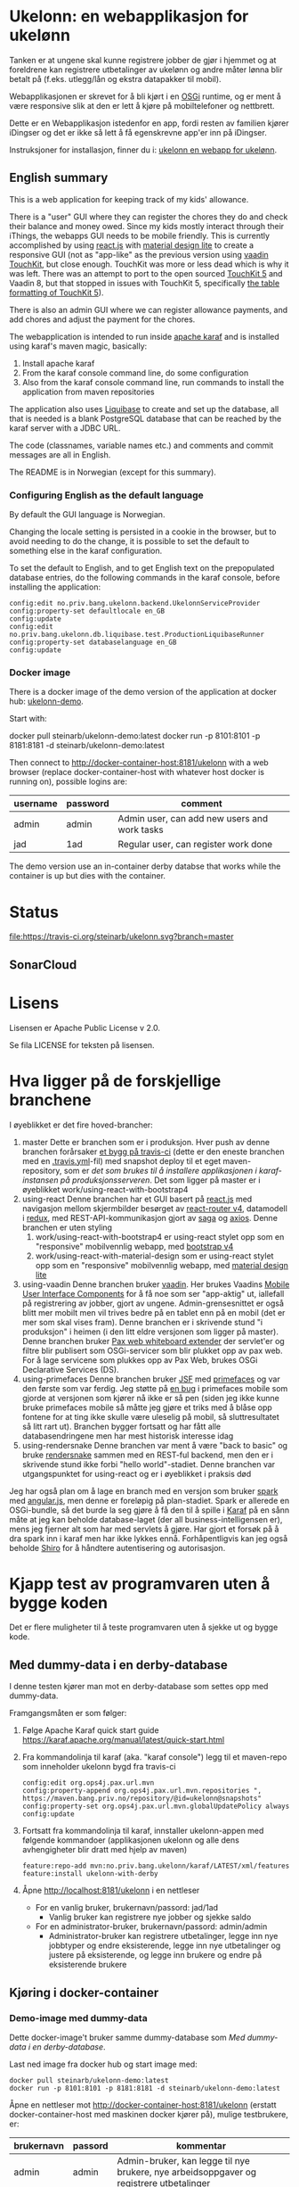* Ukelonn: en webapplikasjon for ukelønn

Tanken er at ungene skal kunne registrere jobber de gjør i hjemmet og at foreldrene kan registrere utbetalinger av ukelønn og andre måter lønna blir betalt på (f.eks. utlegg/lån og ekstra datapakker til mobil).

Webapplikasjonen er skrevet for å bli kjørt i en [[https://www.osgi.org/developer/architecture/][OSGi]] runtime, og er ment å være responsive slik at den er lett å kjøre på mobiltelefoner og nettbrett.

Dette er en Webapplikasjon istedenfor en app, fordi resten av familien kjører iDingser og det er ikke så lett å få egenskrevne app'er inn på iDingser.

Instruksjoner for installasjon, finner du i: [[https://github.com/steinarb/ukelonn/wiki/ukelonn---en-webapp-for-ukel%C3%B8nn][ukelonn en webapp for ukelønn]].

** English summary

This is a web application for keeping track of my kids' allowance.

There is a "user" GUI where they can register the chores they do and check their balance and money owed.  Since my kids mostly interact through their iThings, the webapps GUI needs to be mobile friendly. This is currently accomplished by using [[https://reactjs.org][react.js]] with [[https://getmdl.io][material design lite]] to create a responsive GUI (not as "app-like" as the previous version using [[https://vaadin.com/directory/component/vaadin-touchkit][vaadin TouchKit]], but close enough.  TouchKit was more or less dead which is why it was left. There was an attempt to port to the open sourced [[https://github.com/parttio/touchkit][TouchKit 5]] and Vaadin 8, but that stopped in issues with TouchKit 5, specifically [[https://github.com/parttio/touchkit/issues/17][the table formatting of TouchKit 5]]).

There is also an admin GUI where we can register allowance payments, and add chores and adjust the payment for the chores.

The webapplication is intended to run inside [[https://karaf.apache.org][apache karaf]] and is installed using karaf's maven magic, basically:
 1. Install apache karaf
 2. From the karaf console command line, do some configuration
 3. Also from the karaf console command line, run commands to install the application from maven repositories

The application also uses [[https://www.liquibase.org][Liquibase]] to create and set up the database, all that is needed is a blank PostgreSQL database that can be reached by the karaf server with a JDBC URL.

The code (classnames, variable names etc.) and comments and commit messages are all in English.

The README is in Norwegian (except for this summary).

*** Configuring English as the default language

By default the GUI language is Norwegian.

Changing the locale setting is persisted in a cookie in the browser, but to avoid needing to do the change, it is possible to set the default to something else in the karaf configuration.

To set the default to English, and to get English text on the prepopulated database entries, do the following commands in the karaf console, before installing the application:
#+begin_example
  config:edit no.priv.bang.ukelonn.backend.UkelonnServiceProvider
  config:property-set defaultlocale en_GB
  config:update
  config:edit no.priv.bang.ukelonn.db.liquibase.test.ProductionLiquibaseRunner
  config:property-set databaselanguage en_GB
  config:update
#+end_example

*** Docker image
There is a docker image of the demo version of the application at docker hub: [[https://hub.docker.com/repository/docker/steinarb/ukelonn-demo][ukelonn-demo]].

Start with:
#+begin_examplea
  docker pull steinarb/ukelonn-demo:latest
  docker run -p 8101:8101 -p 8181:8181 -d steinarb/ukelonn-demo:latest
#+end_example

Then connect to http://docker-container-host:8181/ukelonn with a web browser (replace docker-container-host with whatever host docker is running on), possible logins are:
| username | password | comment                                      |
|----------+----------+----------------------------------------------|
| admin    | admin    | Admin user, can add new users and work tasks |
| jad      | 1ad      | Regular user, can register work done         |

The demo version use an in-container derby databse that works while the container is up but dies with the container.

* Status

[[https://travis-ci.org/steinarb/ukelonn][file:https://travis-ci.org/steinarb/ukelonn.svg?branch=master]] [[https://coveralls.io/r/steinarb/ukelonn][file:https://coveralls.io/repos/steinarb/ukelonn/badge.svg]]  [[https://sonarcloud.io/dashboard/index/no.priv.bang.ukelonn%3Aukelonn][file:https://sonarcloud.io/api/project_badges/measure?project=no.priv.bang.ukelonn%3Aukelonn&metric=alert_status#.svg]]


** SonarCloud
[[https://sonarcloud.io/dashboard/index/no.priv.bang.ukelonn%3Aukelonn][file:https://sonarcloud.io/api/project_badges/measure?project=no.priv.bang.ukelonn%3Aukelonn&metric=ncloc#.svg]] [[https://sonarcloud.io/dashboard/index/no.priv.bang.ukelonn%3Aukelonn][file:https://sonarcloud.io/api/project_badges/measure?project=no.priv.bang.ukelonn%3Aukelonn&metric=bugs#.svg]] [[https://sonarcloud.io/dashboard/index/no.priv.bang.ukelonn%3Aukelonn][file:https://sonarcloud.io/api/project_badges/measure?project=no.priv.bang.ukelonn%3Aukelonn&metric=vulnerabilities#.svg]] [[https://sonarcloud.io/dashboard/index/no.priv.bang.ukelonn%3Aukelonn][file:https://sonarcloud.io/api/project_badges/measure?project=no.priv.bang.ukelonn%3Aukelonn&metric=code_smells#.svg]] [[https://sonarcloud.io/dashboard/index/no.priv.bang.ukelonn%3Aukelonn][file:https://sonarcloud.io/api/project_badges/measure?project=no.priv.bang.ukelonn%3Aukelonn&metric=coverage#.svg]]

* Lisens

Lisensen er Apache Public License v 2.0.

Se fila LICENSE for teksten på lisensen.

* Hva ligger på de forskjellige branchene

I øyeblikket er det fire hoved-brancher:
 1. master
    Dette er branchen som er i produksjon.  Hver push av denne branchen forårsaker [[https://travis-ci.org/steinarb/ukelonn][et bygg på travis-ci]] (dette er den eneste branchen med en [[https://github.com/steinarb/ukelonn/blob/master/.travis.yml][.travis.yml]]-fil) med snapshot deploy til et eget maven-repository, som er [[Oppsett av webappen på en server med debian GNU/linux][det som brukes til å installere applikasjonen i karaf-instansen på produksjonsserveren]].  Det som ligger på master er i øyeblikket work/using-react-with-bootstrap4
 2. using-react
    Denne branchen har et GUI basert på [[https://reactjs.org][react.js]] med navigasjon mellom skjermbilder besørget av [[https://reactjs.org][react-router v4]], datamodell i [[https://reactjs.org][redux]], med REST-API-kommunikasjon gjort av [[https://reactjs.org][saga]] og [[https://reactjs.org][axios]].  Denne branchen er uten styling
    1. work/using-react-with-bootstrap4 er using-react stylet opp som en "responsive" mobilvennlig webapp, med [[https://getbootstrap.com][bootstrap v4]]
    2. work/using-react-with-material-design som er using-react stylet opp som en "responsive" mobilvennlig webapp, med [[https://getmdl.io][material design lite]]
 3. using-vaadin
    Denne branchen bruker [[https://vaadin.com/home][vaadin]].
    Her brukes Vaadins [[https://vaadin.com/docs/-/part/touchkit/mobile-components.html][Mobile User Interface Components]] for å få noe som ser "app-aktig" ut, iallefall på registrering av jobber, gjort av ungene.
    Admin-grensesnittet er også blitt mer mobilt men vil trives bedre på en tablet enn på en mobil (det er mer som skal vises fram).
    Denne branchen er i skrivende stund "i produksjon" i heimen (i den litt eldre versjonen som ligger på master).
    Denne branchen bruker [[http://ops4j.github.io/pax/web/SNAPSHOT/User-Guide.html#whiteboard-extender][Pax web whiteboard extender]] der servlet'er og filtre blir publisert som OSGi-servicer som blir plukket opp av pax web.  For å lage servicene som plukkes opp av Pax Web, brukes OSGi Declarative Services (DS).
 4. using-primefaces
    Denne branchen bruker [[https://en.wikipedia.org/wiki/JavaServer_Faces][JSF]] med [[http://www.primefaces.org/][primefaces]] og var den første som var ferdig.
    Jeg støtte på [[https://github.com/primefaces/primefaces/issues/1864][en bug]] i primefaces mobile som gjorde at versjonen som kjører nå ikke er så pen (siden jeg ikke kunne bruke primefaces mobile så måtte jeg gjøre et triks med å blåse opp fontene for at ting ikke skulle være uleselig på mobil, så sluttresultatet så litt rart ut). Branchen bygger fortsatt og har fått alle databasendringene men har mest historisk interesse idag
 5. using-rendersnake
    Denne branchen var ment å være "back to basic" og bruke [[http://rendersnake.org/][rendersnake]] sammen med en REST-ful backend, men den er i skrivende stund ikke forbi "hello world"-stadiet.  Denne branchen var utgangspunktet for using-react og er i øyeblikket i praksis død

Jeg har også plan om å lage en branch med en versjon som bruker [[http://sparkjava.com][spark]] med [[https://blog.openshift.com/developing-single-page-web-applications-using-java-8-spark-mongodb-and-angularjs/][angular.js]], men denne er foreløpig på plan-stadiet. Spark er allerede en OSGi-bundle, så det burde la seg gjøre å få den til å spille i [[http://karaf.apache.org][Karaf]] på en sånn måte at jeg kan beholde database-laget (der all business-intelligensen er), mens jeg fjerner alt som har med servlets å gjøre. Har gjort et forsøk på å dra spark inn i karaf men har ikke lykkes ennå. Forhåpentligvis kan jeg også beholde [[https://shiro.apache.org][Shiro]] for å håndtere autentisering og autorisasjon.

* Kjapp test av programvaren uten å bygge koden

Det er flere muligheter til å teste programvaren uten å sjekke ut og bygge kode.

** Med dummy-data i en derby-database
I denne testen kjører man mot en derby-database som settes opp med dummy-data.

Framgangsmåten er som følger:
 1. Følge Apache Karaf quick start guide https://karaf.apache.org/manual/latest/quick-start.html
 2. Fra kommandolinja til karaf (aka. "karaf console") legg til et maven-repo som inneholder ukelonn bygd fra travis-ci
    #+BEGIN_EXAMPLE
      config:edit org.ops4j.pax.url.mvn
      config:property-append org.ops4j.pax.url.mvn.repositories ", https://maven.bang.priv.no/repository/@id=ukelonn@snapshots"
      config:property-set org.ops4j.pax.url.mvn.globalUpdatePolicy always
      config:update
    #+END_EXAMPLE
 3. Fortsatt fra kommandolinja til karaf, innstaller ukelonn-appen med følgende kommandoer (applikasjonen ukelonn og alle dens avhengigheter blir dratt med hjelp av maven)
    #+BEGIN_EXAMPLE
      feature:repo-add mvn:no.priv.bang.ukelonn/karaf/LATEST/xml/features
      feature:install ukelonn-with-derby
    #+END_EXAMPLE
 4. Åpne http://localhost:8181/ukelonn i en nettleser
    - For en vanlig bruker, brukernavn/passord: jad/1ad
      - Vanlig bruker kan registrere nye jobber og sjekke saldo
    - For en administrator-bruker, brukernavn/passord: admin/admin
      - Administrator-bruker kan registrere utbetalinger, legge inn nye jobbtyper og endre eksisterende, legge inn nye utbetalinger og justere på eksisterende, og legge inn brukere og endre på eksisterende brukere
** Kjøring i docker-container

*** Demo-image med dummy-data
Dette docker-image't bruker samme dummy-database som [[Med dummy-data i en derby-database]].

Last ned image fra docker hub og start image med:
#+begin_example
  docker pull steinarb/ukelonn-demo:latest
  docker run -p 8101:8101 -p 8181:8181 -d steinarb/ukelonn-demo:latest
#+end_example

Åpne en nettleser mot http://docker-container-host:8181/ukelonn (erstatt docker-container-host med maskinen docker kjører på), mulige testbrukere, er:
| brukernavn | passord | kommentar                                                                               |
|------------+---------+-----------------------------------------------------------------------------------------|
| admin      | admin   | Admin-bruker, kan legge til nye brukere, nye arbeidsoppgaver og registrere utbetalinger |
| jad        | 1ad     | Vanlig bruker, kan registrere utførte arbeidsoppgaver                                   |

Databasen som kjører er en ekte SQL-database men kjører kun i minnet så endringer blir ikke persistert og blir borte når karaf-prosessen blir stoppet.

*** Docker-image med PostgreSQL-database

Dette imaget trenger en blank PostgresSQL-database og vil sette opp skjema og fylle den opp med initielle data.

Framgangsmåten er som følger:
 1. Gå til [[https://www.elephantsql.com/plans.html][ElephantSQL]] og enten lag en bruker der eller logg inn med en github-bruker og opprett en database
 2. Ta vare på oppkoblingsinformasjonen for databasen, f.eks.
    | url              | jdbc:postgresql://lazzie.db.elephantsql.com:5432/mrpdrgft |
    | user             | mrpdrgft                                                  |
    | password         | 78TPpFgp7NFwFmF1nVr1F2LnzKR_1TfT                          |
    | default database | mrpdrgft                                                  |
 3. Last ned image fra docker hub og start image med:
    #+begin_example
      docker pull steinarb/ukelonn:latest
      docker run --env JDBC_URL=jdbc:postgresql://lazzie.db.elephantsql.com:5432/mrpdrgft --env JDBC_USER=mrpdrgft --env JDBC_PASSWORD=78TPpFgp7NFwFmF1nVr1F2LnzKR_1TfT -p 8181:8181 -d steinarb/ukelonn:latest
    #+end_example
 4. Åpne en nettleser mot port 8181 på vertsmaskinen http://myhost.mydomain.com:8181/ukelonn
 5. Logg inn med:
    | user  | password |
    |-------+----------|
    | admin | admin    |
 6. Opprett den/de admin-brukerene du vil ha og den/de vanlige brukerene du vil ha

* Beskrivelse av koden
(/Beskriver versjonen fra master/)

Prosjektet er et maven-prosjekt med følgende struktur:
 - =pom.xml=
   Dette er topp-prosjektet som definerer alle versjoner av programvare som brukes og alle versjoner av avhengigheter og felles-oppsett for plugins.
   - =ukelonn.services/pom.xml=
     Dette er en OSGi-bundle som definerer to OSGi-servicer: UkelonnService og UkelonnDatabase
     - UkelonnDatabase gjør database-laget pluggbart
     - UkelonnService definerer alle operasjoner som REST-APIet tilbyr.  Alle beans som brukes i REST-APIet er også definert her
   - =ukelonn.db.liquibase/pom.xml=
     Denne bundle'n inneholder skjemaet for ukelonn-webappen som et liquibase changeset som ressurser og kode som laster ressursen fra lokal classpath og kjører dem mot databasen
   - =ukelonn.db.derbytest/pom.xml=
     Dette er en ikke-persistent SQL-database i minnet som setter opp forventet skjema og fyller opp databasen med test-data (dataene fylles opp som liquibase changesets så det er ok å starte denne basen mange ganger uten at det blir duplikat i dataene)
     Dette er en fullt funksjonell database, men ingenting blir persistert mellom kjøringer.  Den brukes til test både av webappen i gogoshell og brukes som en vanlig jar-fil i enhetstestene i ukelonn.bundle
   - =ukelonn.db.postgresql/pom.xml=
     Dette er en OSGi-bundle som forventer å finne en PostgreSQL-base som brukeren som kjører webappen har rettigheter til og som har en database "ukelonn".
     Databasen "ukelonn" vil få riktig skjema og en admin-bruker ved første gangs kjøring.
   - =ukelonn.backend/pom.xml=
     Dette er implementasjonen av UkelonnService.  Inneholder applikasjonens business-logikk. Trenger en OSGi-service av type UkelonnDatabase
   - =ukelonn.web.security/pom.xml=
     Dette er en DS-komponent som kobler Shiro-autentisering inn i web whiteboard
   - =ukelonn.web.services/pom.xml=
     Dette er en DS-komponent som lager et REST-API og plugger inn i web whiteboard
   - =ukelonn.web.frontend/pom.xml=
     Dette er en react-applikasjon som plugger seg inn i web whiteboard
   - =karaf/pom.xml=
     Dette er en POM som lager en "feature"-fil for [[http://karaf.apache.org/][Apache karaf]], noen viktige features:
     | Feature                 | Beskrivelse                                                                                                                   |
     |-------------------------+-------------------------------------------------------------------------------------------------------------------------------|
     | ukelonn-with-derby      | Laster inn webapplikasjonen sammen med en derby-database med dummy-data som kjører i minnet                                   |
     | ukelonn-with-postgresql | Laster inn webapplikasjonen sammen med en JDBC-connection mot PostgreSQL (venter å finne en database som karaf kan aksessere) |

     Forholdet mellom features og OSGi-bundle'r i Apache karaf ligner på forholdet mellom APT og dpkg-pakker i debian GNU/linux.  Features gir en robust måte å installere noe og sørge for at alle avhengigheter er på plass
   - =ukelonn.tests/pom.xml=
     Dette er en Pax Exam integrasjonstest som sjekker at OSGi-bundlene starter og at de tilbyr riktig service.

* Bygg applikasjonen fra kildekode og kjør applikasjonen

For å teste og debugge, så kan man kjøre med samme database som enhetstestene og integrasjonstestene bruker.  Derby-databasen kjører i minnet og blir satt opp med faste data ved hjelp av liquibase, hver gang den blir startet.

Dette trengs for å bygge og kjøre programvaren
 1. Installer det som trengs:
    - git: https://git-scm.com/download/win
    - Java SDK 1.8: http://www.oracle.com/technetwork/java/javase/downloads/jdk8-downloads-2133151.html
    - Apache maven:
      - Download: https://maven.apache.org/download.cgi
      - Install: https://maven.apache.org/install.html
      - Run: https://maven.apache.org/run.html
 2. I et kommandolinjevindu, gjør en klon av git-repositoriet
    #+BEGIN_EXAMPLE
      mkdir git
      cd git
      git clone https://github.com/steinarb/ukelonn.git
    #+END_EXAMPLE
 3. I kommandolinje-vinduet, bygg applikasjonen med følgende kommandoer:
    #+BEGIN_EXAMPLE
      cd ukelonn
      mvn clean install
    #+END_EXAMPLE
 4. Følge Apache Karaf quick start guide https://karaf.apache.org/manual/latest/quick-start.html
 5. Installer applikasjonen med følgende kommandoer fra "karaf console":
    #+BEGIN_EXAMPLE
      feature:repo-add mvn:no.priv.bang.ukelonn/karaf/LATEST/xml/features
      feature:install ukelonn-with-derby
      bundle:watch *
    #+END_EXAMPLE
    (kommandoen "bundle:watch *" får karaf til å lytte i local maven repo og plukke opp og oppdatere installerte bundler som blir bygd på nytt med "mvn install" eller "mvn clean install")
 7. Koble en nettleser mot http://localhost:8181/ukelonn/
    - For en vanlig bruker, brukernavn/passord: jad/1ad
      - Vanlig bruker kan registrere nye jobber og sjekke saldo
    - For en administrator-bruker, brukernavn/passord: admin/admin
      - Administrator-bruker kan registrere utbetalinger, legge inn nye jobbtyper og endre eksisterende, legge inn nye utbetalinger og justere på eksisterende, og legge inn brukere og endre på eksisterende brukere

* Kjøring på apache karaf med PostgreSQL
Derbydatabasen i [[Kjøring på apache karaf med derby]] gjør det mulig å kjøre alt i webappen.  Men ettersom den kun kjører i minnet så er den ikke noe særlig å lagre data i.

For å faktisk bruke webappen så må man ha en database og database-systemet jeg har valgt er [[https://www.postgresql.org][PostgreSQL]].

PostgreSQL er gratis og fri software og er lett å installere
 1. På windows, [[https://www.postgresql.org/download/windows/][last ned installeren]] og kjør den
 2. På debian GNU/linux, gi følgende kommando som root:
    #+BEGIN_EXAMPLE
      apt-get install postgresql
    #+END_EXAMPLE

Å finne ut av hvordan det gjøres på andre system overlates til leseren... men det er neppe hverken veldig forskjellig fra eksemplene over, eller mer enn et googlesøk unna.

** Litt om PostgreSQL, denne webappen og sikkerhet

OSGi-servicen som implementerer kobling mot PostgreSQL hardkoder en kobling mot localhost på default-porten til PostgreSQL (dvs. port 5432) og har ikke noe brukernavn eller passord lagret i seg.

Dette betyr:
 1. PostgreSQL-serveren må kjøre på samme datamaskin som webappen kjøres på (jeg kjører selv alt på en enkelt "Virtual Private Server" (VPS) hos [[https://www.bytemark.co.uk/cloud-hosting/][Bytemark]] så dette er ikke restriksjon som plager meg)
 2. Det må være en PostgreSQL-bruker med samme navn som brukernavnet som webappen kjøres som, dvs. når jeg kjører karaf som min egen bruker "sb", så må jeg ha en postgresql-bruker "sb":
    #+BEGIN_EXAMPLE
      /bin/sudo -s /bin/bash postgres createuser sb
    #+END_EXAMPLE
    og når jeg kjører karaf som brukeren "karaf" (dvs. når jeg kjører karaf som en service installert med apt-get på debian GNU/linux), så må jeg ha en postgresql-bruker "karaf":
    #+BEGIN_EXAMPLE
      /bin/sudo -s /bin/bash postgres createuser karaf
    #+END_EXAMPLE
 3. PostgreSQL-serveren må ha en database som heter "ukelonn" og som er eid av brukeren karaf kjøres som, lagd f.eks. slik:
    #+BEGIN_EXAMPLE
      /bin/sudo -s /bin/bash postgres createdb -O sb ukelonn
    #+END_EXAMPLE
 4. Autentisering av oppkoblingen må gjøres på en måte som ikke trenger et passord lagret i OSGi-servicen, dvs. en av disse:
    1. [[https://www.postgresql.org/docs/9.6/static/auth-methods.html#AUTH-TRUST][Trust authentication]] dvs. PostgreSQL stoler på at klienten er brukeren som den sier at den er.  Ikke veldig sikkert, men greit nok for å teste mot PostgreSQL under utvikling
    2. [[https://www.postgresql.org/docs/9.6/static/auth-methods.html#AUTH-IDENT][Ident authentication]] stol på at svaret på port 113 ("[[https://en.wikipedia.org/wiki/Ident_protocol][ident]]", [[https://www.ietf.org/rfc/rfc1413.txt][RFC 1413]]) om hvilken bruker som har åpnet en forbindelse på en gitt port.  Dette er måten jeg bruker på GNU/linux og er rimelig grei, så lenge jeg kjører alt på en og samme server
    3. [[https://www.postgresql.org/docs/9.6/static/auth-methods.html#AUTH-PEER][Peer authentication]] Spør OSet om brukeren til prosessen som kobler seg til (fungerer kun for lokale forbindelser som f.eks. unix sockets, og unix sockets støttes ikke av PostgreSQL JDBC-driver)
    4. [[https://www.postgresql.org/docs/9.6/static/auth-methods.html#GSSAPI-AUTH][GSSAPI Authentication]] bruker kerberos og er notorisk vanskelig å sette opp og få til å fungere (men veldig fint når det er på plass)

Oppsettet videre antar "trust authentication" for kjøring mot PostgreSQL under utvikling og "ident authentication" for kjøring på en debian-server.

** Kjøring av webappen mot postgres lokalt på utviklingsmaskinen

Dette krever at man har en lokal PostgreSQL-installasjon med følgende innstillinger:
 1. En database med navn "ukelonn" der brukeren karaf kjører med har alle rettigheter (i eksempelet under er dette min egen bruker "sb"):
    #+BEGIN_EXAMPLE
      /usr/bin/sudo -u postgres createuser sb
      /usr/bin/sudo -u postgres createdb -O sb ukelonn
    #+END_EXAMPLE
    (kommandoeksempler fra debian, kommandoer kjørt som root)
 2. [[https://www.postgresql.org/docs/9.6/static/auth-methods.html#AUTH-TRUST][Sett opp autentiseringsmetode trust i PostgreSQL]]

Framgangsmåte:
 1. Klon og bygg webapplikasjonen (kommandoeksemplene er fra bash på GNU/linux):
    #+BEGIN_EXAMPLE
      mkdir -p ~/git
      cd ~/git
      git clone https://github.com/steinarb/ukelonn.git
      cd ~/git/ukelonn
      mvn clean install
    #+END_EXAMPLE
 2. [[http://karaf.apache.org/download.html][Last ned Karaf]], pakk ut den nedlastede distribusjonen og start karaf fra kommandlinja (karaf vil da kjøre som din egen bruker som stemmer med PostgreSQL-oppsettet i starten av dette avsnittet):
    #+BEGIN_EXAMPLE
      cd /tmp
      wget http://www.apache.org/dyn/closer.lua/karaf/4.2.5/apache-karaf-4.2.5.tar.gz
      cd ~
      tar xvfz /tmp/apache-karaf-4.2.5.tar.gz
      cd apache-karaf-4.2.5
      bin/karaf
    #+END_EXAMPLE
 3. Gjør ukelonn-webapplikasjonen tilgjengelig for karaf, som "karaf features", hentet fra maven:
    #+BEGIN_EXAMPLE
      feature:repo-add mvn:no.priv.bang.ukelonn/karaf/LATEST/xml/features
    #+END_EXAMPLE
 4. Installer webapplikasjonen:
    #+BEGIN_EXAMPLE
      feature:install ukelonn-with-postgresql
    #+END_EXAMPLE
 5. Koble en nettleser mot http://localhost:8181/ukelonn/
    - Admin-bruker, brukernavn/passord: admin/admin
      - Denne brukeren blir satt opp når man først kobler seg opp mot en tom PostgreSQL-database: Da sørger [[http://www.liquibase.org][liquibase]] for at skjemaet (tabeller og views) blir satt opp og for at en admin-bruker og noen transaksjonstyper blir lagt inn
      - Administrator-bruker kan registrere utbetalinger, legge inn nye jobbtyper og endre eksisterende, legge inn nye utbetalinger og justere på eksisterende, og legge inn brukere og endre på eksisterende brukere
      - En grei måte å starte på, er:
        - Endre passord på admin-brukeren
        - Lage en ny vanlig bruker
** Oppsett av webappen på en server med debian GNU/linux

NB! Har /ikke/ med oppsett av brannmur og oppsett av nginx eller apache med revers-proxy.

(Normalt så vil port 8181 som webappen opererer på være sperret av brannmur på en webserver som står på internett, så man må sette opp en revers-proxy fra nginx eller apache (som lytter på portene 80 og 443) til karaf som lytter på localhost:8181)

Prosedyre (alle kommandolinje-eksempler gjort i bash, logget inn som root):
 1. Legg til nøkkel for apt-repo'et som inneholder karaf
    #+BEGIN_EXAMPLE
      wget -O - https://apt.bang.priv.no/apt_pub.gpg | apt-key add -
    #+END_EXAMPLE
 2. Legg til følgende linjer i /etc/apt/sources.list :
    #+BEGIN_EXAMPLE
      # APT archive for apache karaf
      deb http://apt.bang.priv.no/public stable main
    #+END_EXAMPLE
 3. Installer nødvendig software:
    #+BEGIN_EXAMPLE
      apt-get update
      apt-get install postgresql karaf
    #+END_EXAMPLE
 4. Sett opp bruker og database i PostgreSQL:
    #+BEGIN_EXAMPLE
      /usr/bin/sudo -u postgres createuser karaf
      /usr/bin/sudo -u postgres createdb -O karaf ukelonn
    #+END_EXAMPLE
    (kommandoen blir her kjørt som bruker postgres som ikke kan logges inn til  (derfor "-s /bin/bash"), men har de riktige rettighetene til å sette opp ting i postgres)
 5. Ta ssh inn til karaf:
    #+BEGIN_EXAMPLE
      ssh -p 8101 karaf@localhost
    #+END_EXAMPLE
    (passord "karaf" (uten anførselstegn))
 6. I karaf kommando-skall, legg til maven-repo som holder snapshots av ukelonn, bygd fra travis CI-bygg av det som blir pushet til master:
    #+BEGIN_EXAMPLE
      config:edit org.ops4j.pax.url.mvn
      config:property-append org.ops4j.pax.url.mvn.repositories ", https://maven.bang.priv.no/repository/@id=ukelonn@snapshots"
      config:property-set org.ops4j.pax.url.mvn.globalUpdatePolicy always
      config:update
    #+END_EXAMPLE
 7. I karaf kommando-skall, gi følgende kommandoer:
    #+BEGIN_EXAMPLE
      feature:repo-add mvn:no.priv.bang.ukelonn/karaf/LATEST/xml/features
      feature:install ukelonn-with-postgresql
    #+END_EXAMPLE

Nå kjører webappen mot http://localhost:8181/ukelonn/ og databasen har blitt satt opp med admin-bruker, med brukernavn/passord: admin/admin.

Det kan være lurt å starte med å endre passordet her så fort som mulig.

Det kan også være lurt å sette opp en nattlig backup av denne databasen til en annen maskin.

/Merk:/ Nye snapshots blir bygd og deployet til dette maven-repoet hver gang noe blir pushet til master på github.

For å oppdatere til nyeste snapshot, ta "ssh -p 8101 karaf@localhost" og gi følgende kommandoer:
#+BEGIN_EXAMPLE
  bundle:update no.priv.bang.ukelonn.services; bundle:update no.priv.bang.ukelonn.db.liquibase; bundle:update no.priv.bang.ukelonn.db.postgresql; bundle:update no.priv.bang.ukelonn
#+END_EXAMPLE

(/Merk:/ Man kan ikke bruke "bundle:watch *" etter å ha installert -snapshot-versjoner fra et maven-repository man når med http, fordi "hundle:watch *" fungerer kun for automatisk oppdatering av snapshot-versjoner installert i det lokale maven-repoet i ~karaf/.m2/repository/ )

** Koble webapp mot database på en annen maskin
Uansett hvilken setting man bruker PostgreSQL i (utvikler-oppsett eller oppsett på server), så er det mulig å peke på en PostgreSQL-database som kjører på en annen server.

Framgangsmåte:
 1. Sørg for at PostgreSQL godtar tilkoblinger fra alle nettverksadresser (ut av boksen på debian, så godtar PostgreSQL kun tilkoblinger fra localhost):
    1. su til bruker postgres for å få riktig eierskap på filene
       #+BEGIN_EXAMPLE
         su - postgres
       #+END_EXAMPLE
    2. Endre fila /etc/postgresql/9.6/main/postgresql.conf, utkommenter linja med listen_address line og endre den til den ser sånn ut
       #+BEGIN_SRC conf
         listen_addresses = '*'                  # what IP address(es) to listen on;
       #+END_SRC
    3. Endre fila /etc/postgresql/9.6/main/pg_hba.conf, og legg til følgende linjer
       #+BEGIN_SRC conf
         # IPv4 network connection allow password authentication
         host    all             all             0.0.0.0/0               md5
       #+END_SRC
    4. Logg ut som bruker postgres (bare root kan ta omstart av postgresql):
       #+BEGIN_EXAMPLE
         exit
       #+END_EXAMPLE
    5. Ta omstart av postgresql
       #+BEGIN_EXAMPLE
         systemctl restart postgresql
       #+END_EXAMPLE
 2. Fra karaf-konsollet, gi følgende kommandoer:
    #+BEGIN_EXAMPLE
      config:edit org.ops4j.datasource-ukelonn-production
      config:property-set osgi.jdbc.driver.name "PostgreSQL JDBC Driver"
      config:property-set dataSourceName "jdbc/ukelonn"
      config:property-set ops4j.preHook "ukelonndb"
      config:property-set org.apache.karaf.features.configKey "org.ops4j.datasource-ukelonn-production"
      config:property-set url "jdbc:postgresql://lorenzo.hjemme.lan/ukelonn"
      config:property-set user "karaf"
      config:property-set password "karaf"
      config:update
    #+END_EXAMPLE
